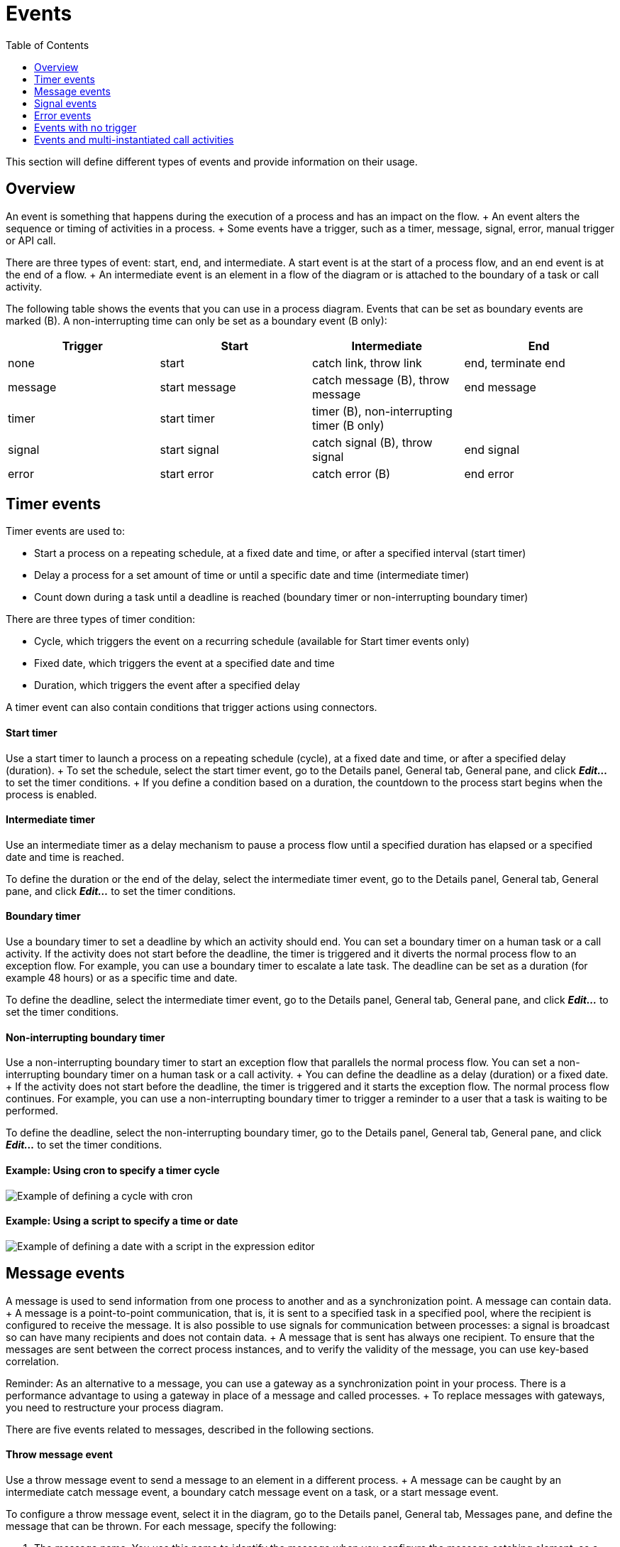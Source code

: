 = Events
:toc:

This section will define different types of events and provide information on their usage.

== Overview

An event is something that happens during the execution of a process and has an impact on the flow.
+ An event alters the sequence or timing of activities in a process.
+ Some events have a trigger, such as a timer, message, signal, error, manual trigger or API call.

There are three types of event: start, end, and intermediate.
A start event is at the start of a process flow, and an end event is at the end of a flow.
+ An intermediate event is an element in a flow of the diagram or is attached to the boundary of a task or call activity.

The following table shows the events that you can use in a process diagram.
Events that can be set as boundary events are marked (B).
A non-interrupting time can only be set as a boundary event (B only):

|===
| Trigger | Start | Intermediate | End

| none
| start
| catch link, throw link
| end, terminate end

| message
| start message
| catch message (B), throw message
| end message

| timer
| start timer
| timer (B), non-interrupting timer (B only)
|

| signal
| start signal
| catch signal (B), throw signal
| end signal

| error
| start error
| catch error (B)
| end error
|===

== Timer events

Timer events are used to:

* Start a process on a repeating schedule, at a fixed date and time, or after a specified interval (start timer)
* Delay a process for a set amount of time or until a specific date and time (intermediate timer)
* Count down during a task until a deadline is reached (boundary timer or non-interrupting boundary timer)

There are three types of timer condition:

* Cycle, which triggers the event on a recurring schedule (available for Start timer events only)
* Fixed date, which triggers the event at a specified date and time
* Duration, which triggers the event after a specified delay

A timer event can also contain conditions that trigger actions using connectors.

[discrete]
==== Start timer

Use a start timer to launch a process on a repeating schedule (cycle), at a fixed date and time, or after a specified delay (duration).
+ To set the schedule, select the start timer event, go to the Details panel, General tab, General pane, and click *_Edit..._* to set the timer conditions.
+ If you define a condition based on a duration, the countdown to the process start begins when the process is enabled.

[discrete]
==== Intermediate timer

Use an intermediate timer as a delay mechanism to pause a process flow until a specified duration has elapsed or a specified date and time is reached.

To define the duration or the end of the delay, select the intermediate timer event, go to the Details panel, General tab, General pane, and click *_Edit..._* to set the timer conditions.

[discrete]
==== Boundary timer

Use a boundary timer to set a deadline by which an activity should end.
You can set a boundary timer on a human task or a call activity.
If the activity does not start before the deadline, the timer is triggered and it diverts the normal process flow to an exception flow.
For example, you can use a boundary timer to escalate a late task.
The deadline can be set as a duration (for example 48 hours) or as a specific time and date.

To define the deadline, select the intermediate timer event, go to the Details panel, General tab, General pane, and click *_Edit..._* to set the timer conditions.

[discrete]
==== Non-interrupting boundary timer

Use a non-interrupting boundary timer to start an exception flow that parallels the normal process flow.
You can set a non-interrupting boundary timer on a human task or a call activity.
+ You can define the deadline as a delay (duration) or a fixed date.
+ If the activity does not start before the deadline, the timer is triggered and it starts the exception flow.
The normal process flow continues.
For example, you can use a non-interrupting boundary timer to trigger a reminder to a user that a task is waiting to be performed.

To define the deadline, select the non-interrupting boundary timer, go to the Details panel, General tab, General pane, and click *_Edit..._* to set the timer conditions.

[discrete]
==== Example: Using cron to specify a timer cycle

image::images/images-6_0/cron_timer_cycle.png[Example of defining a cycle with cron]

[discrete]
==== Example: Using a script to specify a time or date

image::images/images-6_0/exp_ed_date_example.png[Example of defining a date with a script in the expression editor]

== Message events

A message is used to send information from one process to another and as a synchronization point.
A message can contain data.
+ A message is a point-to-point communication, that is, it is sent to a specified task in a specified pool, where the recipient is configured to receive the message.
It is also possible to use signals for communication between processes: a signal is broadcast so can have many recipients and does not contain data.
+ A message that is sent has always one recipient.
To ensure that the messages are sent between the correct process instances, and to verify the validity of the message, you can use key-based correlation.

Reminder: As an alternative to a message, you can use a gateway as a synchronization point in your process.
There is a performance advantage to using a gateway in place of a message and called processes.
+ To replace messages with gateways, you need to restructure your process diagram.

There are five events related to messages, described in the following sections.

[discrete]
==== Throw message event

Use a throw message event to send a message to an element in a different process.
+ A message can be caught by an intermediate catch message event, a boundary catch message event on a task, or a start message event.

To configure a throw message event, select it in the diagram, go to the Details panel, General tab, Messages pane, and define the message that can be thrown.
For each message, specify the following:

. The message name.
You use this name to identify the message when you configure the message catching element, so a unique, descriptive name is best.
. The target pool.
This identifies the target process.
When you start to enter the target pool name, Bonita Studio offers a list of the pools in diagrams you currently have open.
Double-click a name to select it from the list.
You can also specify the name of a process that is defined in a diagram that is not currently open or that is in a different workspace.
. The target task.
This is the name of the task or event that is listening for the message.
. The correlation level.
If you want to use key-based correlation, specify the keys and their values.
Define the value of a correlation key using the Expression Editor.
. The message content.
The message content is a collection of id-value pairs.
The simplest method is to use the relevant process variables, but you can use an expression to create message content in other formats.
The _Content item_ is the id and must be a string.
The _Content value_ must be serialized, so that it is kept in the database and persists even after a JVM restart.
+ It can be contructed with a script or variable.
it can also be a complex datatype as long as all its attributes are serializable.
This value  must not be longer than 255 characters.

If the source and target of the message are in the same diagram, they will be connected by a dotted line.

[discrete]
==== Catch message event

Use a catch message event to receive a message from another process.
A catch message event can be an intermediate event, used to pause the process flow until the message arrives, or can be a boundary event on a task, used to divert process flow into an exception path if the message arrives.
+ A message can be sent by a throw message event or an end message event.

To configure a catch message event, select it in the diagram, go to the Details panel, General tab, and specify the following:

. In the General pane:
 .. Specify the event name.
This name is used when configuring a throw message event to identify the target of the message.
 .. Specify the name of the catch message.
This is the name of the message that is configured in the throw message event.
. In the Message content pane, specify how to handle the content of the message.
If the message content is based on variables in the sending process and you have variables with the same name in the receiving process, you can click *_Auto-fill_* to indicate that the values of the variables in the receiving process are to be set to the values in the message.
Otherwise, you can define a set of mapping rules.
. Specify the correlation checks required.
If the correlation keys for the message are already defined, click *_Auto-fill_* to add them to the table.
You can modify these correlation keys, or define others.

[discrete]
==== Start message event

Use a start message event to start a process when a specified message is received.

To configure a start message event, select it in the diagram, go to the Details panel, General tab, and specify the following:

. In the General pane:
 .. Specify the event name.
This name is used when configuring a throw message event to identify the target of the message.
 .. Specify the name of the catch message.
This is the name of the message that is configured in the throw message event.
. In the Message content pane, specify how to handle the content of the message.
If the message content is based on variables in the sending process and you have variables with the same name in the receiving process, you can click *_Auto-fill_* to indicate that the values of the variables in the receiving process are to be set to the values in the message.
Otherwise, you can define a set of mapping rules.
. If you are configuring a start message event in an event subprocess, specify the correlation checks required.
If the correlation keys for the message are already defined, click *_Auto-fill_* to add them to the table.
+ You can modify these correlation keys, or define others.

The version of the target pool is not specified in the message definition.
If you deploy and enable two versions of a process and each is started using the same start message event, when the message is thrown only one process is started and not necessarily the more recent one.
To avoid this problem, do not have more than one version of your process enabled.

[discrete]
==== End message event

Use an end message event at the end of a process to send a message to an element in a different process.
+ A message can be caught by an intermediate catch message event, a boundary catch message event on a task, or a start message event.

To configure an end message event, select it in the diagram, go to the Details panel, General tab, Messages pane, and define the message that can be thrown.
For each message, specify the following:

. The message name.
You use this name to identify the message when you configure the message catching element, so a unique, descriptive name is best.
. The target pool.
This identifies the target process.
When you start to enter the target pool name, Bonita Studio offers a list of the pools in diagrams you currently have open.
Double-click a name to select it from the list.
You can also specify the name of a process that is defined in a diagram that is not currently open or that is in a different workspace.
. The target task.
This is the name of the task or event that is listening for the message.
. The correlation level.
If you want to use key-based correlation, specify the keys and their values.
Define the value of a correlation key using the Expression Editor.
. The message content.
The message content is a collection of name-value pairs.
The simplest method is to use the relevant process variables, but you can use an expression to create message content in other formats.

== Signal events

A signal is used to send a notification from one process to another.
A signal does not contain data.
A signal is a broadcast so can have multiple recipients.

There are four events related to signals:

* Throw signal: issues a signal.
* Catch signal: catches a signal.
Can be an intermediate event or a boundary event.
An intermediate catch signal causes the process to wait until the signal is received.
A boundary catch signal event causes the process to abort the step to which it is attached when the signal is received.
* End signal: ends a process and sends a signal.
Configured in the same way as a throw signal event.
* Start signal: catches a signal and starts a process.
Configured in the same way as a catch signal event.

[discrete]
==== Signal event configuration

To configure a signal event, select the element in the diagram, go to the Details panel, General tab, General pane, and specify the content of the signal in the Signal field.
The signal content is a string.
Either enter the string in the form field, or select it from the list of signals already defined.

You can also defined variables at an intermediate catch signal event.

== Error events

A error is a notification of an exception that diverts the normal process flow to an exception flow.
There are three types of error event:

* A catch error event is a boundary event that is thrown if an error occurs during a task or call activity.
It stops the normal process flow and diverts the process to an exception flow.
* An end error event marks the end of a process branch that corresponds to an exception.
A error code is sent to an event subprocess exception handler.
Other flows in the process that are not in error remain active.
* A start error event marks the start of a error event subprocess.

[discrete]
==== Catch error event

Use a catch error event as a boundary event on a task or call activity to trigger an exception flow if an error occurs.
+ You can specify a particular error to be caught, or catch all errors.

A boundary error on a service task indicates an internal fault where the service cannot finish due to a technical problem, for example, a failed connector, lost communication links, or invalid data.
This is a technical exception.
+ A boundary error on a human task indicates a user-declared exception, for example, where a human action such as ticking a checkbox can indicate there is a problem.

To configure a catch error event, select the element in the diagram and specify the name of the associated error.
If no error is specified, the event will catch any error returned during the task or call activity called process.
+ Then create the exception flow out of the boundary error.

[discrete]
==== Start error event

A start error event can only be used to start an error event subprocess.
The start error event catches the error from an end error event and starts the event subprocess.

To configure a start error event, select the element in the diagram, go to the Details panel, General tab, general pane, and specify the error.
If you do not specify an error, the event subprocess is started for all any error in the parent process.

[discrete]
==== End error event

Use an end error event to start an event subprocess exception handler when a given error occurs.
Note that an end error ends a branch of the process flow but other flows in the process continue.

To configure an end error event, select the element in the diagram, go to the Details panel, General tab, general pane, and specify the error.
There must be a corresponding event subprocess configured to start with this specific error or with any error from the process.

== Events with no trigger

[discrete]
==== Start event

This is the normal start event for a process.
It indicates the start of a process instance started by a user (typically using Bonita Portal) or programmatically.

[discrete]
==== End event

This marks the end of a flow in a process.
It is at the end of a process flow.
Other flows continue to execute.
Typically, end events are only used in advanced cases when several branches need to be completed before the process instance is finished.
+ If a process has only one end, use a terminate end event instead of an end event.

[discrete]
==== Terminate end event

This marks the end of all flows in a process.
A terminate end event is at the end of a process flow but causes all activity in the process to stop.
+ It is good practice always to have a terminate end event in a process, because this ensures that a process instance is completely finished when the event is reached.

[discrete]
==== Throw link and catch link

A link is jump in a process flow.
A link has a source, which is a throw link event, and a target, which is a catch link event.
+ Multiple sources can have the same target.
Source and target must be in the same process.
Link are used to improve readability of a diagram by breaking up long sequences, to create loops, and to create a "go to" structure.

To configure a link, add the throw link event and catch link event elements to the diagram, then go to the Details panel, General tab, General pane and configure each throw link event to specify the catch link event that is the target.
You can check that the link configuration is correct by viewing the configuration of the catch link event, which contains a list of the throw link event with this catch link event as target.

== Events and multi-instantiated call activities

Normally, if a called process throws an event (notably an end error event), the parent call activity is notified.
However, if the call activity is multi-instantiated, it does not receive the error from the called process.
In other words, for a multi-instantiated call activity, the behavior attribute specified in the BPMN standard is set to "all".
